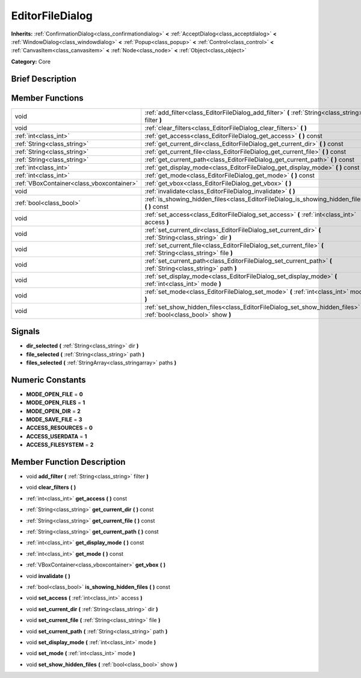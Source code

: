 .. Generated automatically by doc/tools/makerst.py in Godot's source tree.
.. DO NOT EDIT THIS FILE, but the doc/base/classes.xml source instead.

.. _class_EditorFileDialog:

EditorFileDialog
================

**Inherits:** :ref:`ConfirmationDialog<class_confirmationdialog>` **<** :ref:`AcceptDialog<class_acceptdialog>` **<** :ref:`WindowDialog<class_windowdialog>` **<** :ref:`Popup<class_popup>` **<** :ref:`Control<class_control>` **<** :ref:`CanvasItem<class_canvasitem>` **<** :ref:`Node<class_node>` **<** :ref:`Object<class_object>`

**Category:** Core

Brief Description
-----------------



Member Functions
----------------

+--------------------------------------------+-----------------------------------------------------------------------------------------------------------------------+
| void                                       | :ref:`add_filter<class_EditorFileDialog_add_filter>`  **(** :ref:`String<class_string>` filter  **)**                 |
+--------------------------------------------+-----------------------------------------------------------------------------------------------------------------------+
| void                                       | :ref:`clear_filters<class_EditorFileDialog_clear_filters>`  **(** **)**                                               |
+--------------------------------------------+-----------------------------------------------------------------------------------------------------------------------+
| :ref:`int<class_int>`                      | :ref:`get_access<class_EditorFileDialog_get_access>`  **(** **)** const                                               |
+--------------------------------------------+-----------------------------------------------------------------------------------------------------------------------+
| :ref:`String<class_string>`                | :ref:`get_current_dir<class_EditorFileDialog_get_current_dir>`  **(** **)** const                                     |
+--------------------------------------------+-----------------------------------------------------------------------------------------------------------------------+
| :ref:`String<class_string>`                | :ref:`get_current_file<class_EditorFileDialog_get_current_file>`  **(** **)** const                                   |
+--------------------------------------------+-----------------------------------------------------------------------------------------------------------------------+
| :ref:`String<class_string>`                | :ref:`get_current_path<class_EditorFileDialog_get_current_path>`  **(** **)** const                                   |
+--------------------------------------------+-----------------------------------------------------------------------------------------------------------------------+
| :ref:`int<class_int>`                      | :ref:`get_display_mode<class_EditorFileDialog_get_display_mode>`  **(** **)** const                                   |
+--------------------------------------------+-----------------------------------------------------------------------------------------------------------------------+
| :ref:`int<class_int>`                      | :ref:`get_mode<class_EditorFileDialog_get_mode>`  **(** **)** const                                                   |
+--------------------------------------------+-----------------------------------------------------------------------------------------------------------------------+
| :ref:`VBoxContainer<class_vboxcontainer>`  | :ref:`get_vbox<class_EditorFileDialog_get_vbox>`  **(** **)**                                                         |
+--------------------------------------------+-----------------------------------------------------------------------------------------------------------------------+
| void                                       | :ref:`invalidate<class_EditorFileDialog_invalidate>`  **(** **)**                                                     |
+--------------------------------------------+-----------------------------------------------------------------------------------------------------------------------+
| :ref:`bool<class_bool>`                    | :ref:`is_showing_hidden_files<class_EditorFileDialog_is_showing_hidden_files>`  **(** **)** const                     |
+--------------------------------------------+-----------------------------------------------------------------------------------------------------------------------+
| void                                       | :ref:`set_access<class_EditorFileDialog_set_access>`  **(** :ref:`int<class_int>` access  **)**                       |
+--------------------------------------------+-----------------------------------------------------------------------------------------------------------------------+
| void                                       | :ref:`set_current_dir<class_EditorFileDialog_set_current_dir>`  **(** :ref:`String<class_string>` dir  **)**          |
+--------------------------------------------+-----------------------------------------------------------------------------------------------------------------------+
| void                                       | :ref:`set_current_file<class_EditorFileDialog_set_current_file>`  **(** :ref:`String<class_string>` file  **)**       |
+--------------------------------------------+-----------------------------------------------------------------------------------------------------------------------+
| void                                       | :ref:`set_current_path<class_EditorFileDialog_set_current_path>`  **(** :ref:`String<class_string>` path  **)**       |
+--------------------------------------------+-----------------------------------------------------------------------------------------------------------------------+
| void                                       | :ref:`set_display_mode<class_EditorFileDialog_set_display_mode>`  **(** :ref:`int<class_int>` mode  **)**             |
+--------------------------------------------+-----------------------------------------------------------------------------------------------------------------------+
| void                                       | :ref:`set_mode<class_EditorFileDialog_set_mode>`  **(** :ref:`int<class_int>` mode  **)**                             |
+--------------------------------------------+-----------------------------------------------------------------------------------------------------------------------+
| void                                       | :ref:`set_show_hidden_files<class_EditorFileDialog_set_show_hidden_files>`  **(** :ref:`bool<class_bool>` show  **)** |
+--------------------------------------------+-----------------------------------------------------------------------------------------------------------------------+

Signals
-------

-  **dir_selected**  **(** :ref:`String<class_string>` dir  **)**
-  **file_selected**  **(** :ref:`String<class_string>` path  **)**
-  **files_selected**  **(** :ref:`StringArray<class_stringarray>` paths  **)**

Numeric Constants
-----------------

- **MODE_OPEN_FILE** = **0**
- **MODE_OPEN_FILES** = **1**
- **MODE_OPEN_DIR** = **2**
- **MODE_SAVE_FILE** = **3**
- **ACCESS_RESOURCES** = **0**
- **ACCESS_USERDATA** = **1**
- **ACCESS_FILESYSTEM** = **2**

Member Function Description
---------------------------

.. _class_EditorFileDialog_add_filter:

- void  **add_filter**  **(** :ref:`String<class_string>` filter  **)**

.. _class_EditorFileDialog_clear_filters:

- void  **clear_filters**  **(** **)**

.. _class_EditorFileDialog_get_access:

- :ref:`int<class_int>`  **get_access**  **(** **)** const

.. _class_EditorFileDialog_get_current_dir:

- :ref:`String<class_string>`  **get_current_dir**  **(** **)** const

.. _class_EditorFileDialog_get_current_file:

- :ref:`String<class_string>`  **get_current_file**  **(** **)** const

.. _class_EditorFileDialog_get_current_path:

- :ref:`String<class_string>`  **get_current_path**  **(** **)** const

.. _class_EditorFileDialog_get_display_mode:

- :ref:`int<class_int>`  **get_display_mode**  **(** **)** const

.. _class_EditorFileDialog_get_mode:

- :ref:`int<class_int>`  **get_mode**  **(** **)** const

.. _class_EditorFileDialog_get_vbox:

- :ref:`VBoxContainer<class_vboxcontainer>`  **get_vbox**  **(** **)**

.. _class_EditorFileDialog_invalidate:

- void  **invalidate**  **(** **)**

.. _class_EditorFileDialog_is_showing_hidden_files:

- :ref:`bool<class_bool>`  **is_showing_hidden_files**  **(** **)** const

.. _class_EditorFileDialog_set_access:

- void  **set_access**  **(** :ref:`int<class_int>` access  **)**

.. _class_EditorFileDialog_set_current_dir:

- void  **set_current_dir**  **(** :ref:`String<class_string>` dir  **)**

.. _class_EditorFileDialog_set_current_file:

- void  **set_current_file**  **(** :ref:`String<class_string>` file  **)**

.. _class_EditorFileDialog_set_current_path:

- void  **set_current_path**  **(** :ref:`String<class_string>` path  **)**

.. _class_EditorFileDialog_set_display_mode:

- void  **set_display_mode**  **(** :ref:`int<class_int>` mode  **)**

.. _class_EditorFileDialog_set_mode:

- void  **set_mode**  **(** :ref:`int<class_int>` mode  **)**

.. _class_EditorFileDialog_set_show_hidden_files:

- void  **set_show_hidden_files**  **(** :ref:`bool<class_bool>` show  **)**


